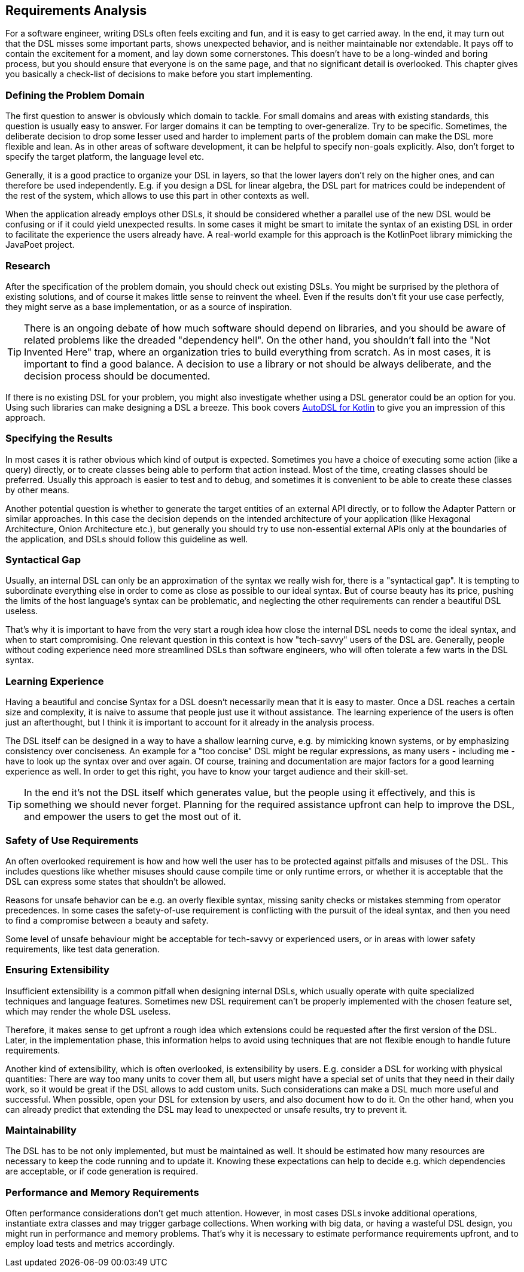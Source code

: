 == Requirements Analysis

For a software engineer, writing DSLs often feels exciting and fun, and it is easy to get carried away. In the end, it may turn out that the DSL misses some important parts, shows unexpected behavior, and is neither maintainable nor extendable. It pays off to contain the excitement for a moment, and lay down some cornerstones. This doesn't have to be a long-winded and boring process, but you should ensure that everyone is on the same page, and that no significant detail is overlooked. This chapter gives you basically a check-list of decisions to make before you start implementing.

=== Defining the Problem Domain

The first question to answer is obviously which domain to tackle. For small domains and areas with existing standards, this question is usually easy to answer. For larger domains it can be tempting to over-generalize. Try to be specific. Sometimes, the deliberate decision to drop some lesser used and harder to implement parts of the problem domain can make the DSL more flexible and lean. As in other areas of software development, it can be helpful to specify non-goals explicitly. Also, don't forget to specify the target platform, the language level etc.

Generally, it is a good practice to organize your DSL in layers, so that the lower layers don't rely on the higher ones, and can therefore be used independently. E.g. if you design a DSL for linear algebra, the DSL part for matrices could be independent of the rest of the system, which allows to use this part in other contexts as well.

When the application already employs other DSLs, it should be considered whether a parallel use of the new DSL would be confusing or if it could yield unexpected results. In some cases it might be smart to imitate the syntax of an existing DSL in order to facilitate the experience the users already have. A real-world example for this approach is the KotlinPoet library mimicking the JavaPoet project.

=== Research

After the specification of the problem domain, you should check out existing DSLs. You might be surprised by the plethora of existing solutions, and of course it makes little sense to reinvent the wheel. Even if the results don't fit your use case perfectly, they might serve as a base implementation, or as a source of inspiration.

TIP: There is an ongoing debate of how much software should depend on libraries, and you should be aware of related problems like the dreaded "dependency hell". On the other hand, you shouldn't fall into the "Not Invented Here" trap, where an organization tries to build everything from scratch. As in most cases, it is important to find a good balance. A decision to use a library or not should be always deliberate, and the decision process should be documented.

If there is no existing DSL for your problem, you might also investigate whether using a DSL generator could be an option for you. Using such libraries can make designing a DSL a breeze. This book covers https://github.com/F43nd1r/autodsl[AutoDSL for Kotlin] to give you an impression of this approach.

=== Specifying the Results

In most cases it is rather obvious which kind of output is expected. Sometimes you have a choice of executing some action (like a query) directly, or to create classes being able to perform that action instead. Most of the time, creating classes should be preferred. Usually this approach is easier to test and to debug, and sometimes it is convenient to be able to create these classes by other means.

Another potential question is whether to generate the target entities of an external API directly, or to follow the Adapter Pattern or similar approaches. In this case the decision depends on the intended architecture of your application (like Hexagonal Architecture, Onion Architecture etc.), but generally you should try to use non-essential external APIs only at the boundaries of the application, and DSLs should follow this guideline as well.

=== Syntactical Gap

Usually, an internal DSL can only be an approximation of the syntax we really wish for, there is a "syntactical gap". It is tempting to subordinate everything else in order to come as close as possible to our ideal syntax. But of course beauty has its price, pushing the limits of the host language's syntax can be problematic, and neglecting the other requirements can render a beautiful DSL useless.

That's why it is important to have from the very start a rough idea how close the internal DSL needs to come the ideal syntax, and when to start compromising. One relevant question in this context is how "tech-savvy" users of the DSL are. Generally, people without coding experience need more streamlined DSLs than software engineers, who will often tolerate a few warts in the DSL syntax.

=== Learning Experience

Having a beautiful and concise Syntax for a DSL doesn't necessarily mean that it is easy to master. Once a DSL reaches a certain size and complexity, it is naive to assume that people just use it without assistance. The learning experience of the users is often just an afterthought, but I think it is important to account for it already in the analysis process.

The DSL itself can be designed in a way to have a shallow learning curve, e.g. by mimicking known systems, or by emphasizing consistency over conciseness. An example for a "too concise" DSL might be regular expressions, as many users - including me - have to look up the syntax over and over again. Of course, training and documentation are major factors for a good learning experience as well. In order to get this right, you have to know your target audience and their skill-set.

TIP: In the end it's not the DSL itself which generates value, but the people using it effectively, and this is something we should never forget. Planning for the required assistance upfront can help to improve the DSL, and empower the users to get the most out of it.

=== Safety of Use Requirements

An often overlooked requirement is how and how well the user has to be protected against pitfalls and misuses of the DSL. This includes questions like whether misuses should cause compile time or only runtime errors, or whether it is acceptable that the DSL can express some states that shouldn't be allowed.

Reasons for unsafe behavior can be e.g. an overly flexible syntax, missing sanity checks or mistakes stemming from operator precedences. In some cases the safety-of-use requirement is conflicting with the pursuit of the ideal syntax, and then you need to find a compromise between a beauty and safety.

Some level of unsafe behaviour might be acceptable for tech-savvy or experienced users, or in areas with lower safety requirements, like test data generation.

=== Ensuring Extensibility

Insufficient extensibility is a common pitfall when designing internal DSLs, which usually operate with quite specialized techniques and language features. Sometimes new DSL requirement can't be properly implemented with the chosen feature set, which may render the whole DSL useless.

Therefore, it makes sense to get upfront a rough idea which extensions could be requested after the first version of the DSL. Later, in the implementation phase, this information helps to avoid using techniques that are not flexible enough to handle future requirements.

Another kind of extensibility, which is often overlooked, is extensibility by users. E.g. consider a DSL for working with physical quantities: There are way too many units to cover them all, but users might have a special set of units that they need in their daily work, so it would be great if the DSL allows to add custom units. Such considerations can make a DSL much more useful and successful. When possible, open your  DSL for extension by users, and also document how to do it. On the other hand, when you can already predict that extending the DSL may lead to unexpected or unsafe results, try to prevent it.

=== Maintainability

The DSL has to be not only implemented, but must be maintained as well. It should be estimated how many resources are necessary to keep the code running and to update it. Knowing these expectations can help to decide e.g. which dependencies are acceptable, or if code generation (((Code Generation))) is required.

=== Performance and Memory Requirements

Often performance considerations don't get much attention. However, in most cases DSLs invoke additional operations, instantiate extra classes and may trigger garbage collections. When working with big data, or having a wasteful DSL design, you might run in performance and memory problems. That's why it is necessary to estimate performance requirements upfront, and to employ load tests and metrics accordingly.